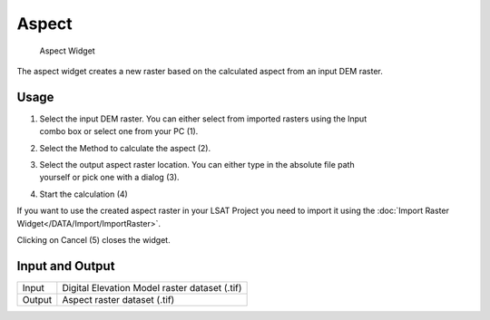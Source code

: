 .. _aspect:

Aspect
------

.. figure:: img/Aspect1.png
   :scale: 50 %
   :alt: Aspect Widget

   Aspect Widget

The aspect widget creates a new raster based on the calculated aspect from an input DEM raster.

Usage
^^^^^

#. | Select the input DEM raster. You can either select from imported rasters using the Input
   | combo box or select one from your PC (1).
#. Select the Method to calculate the aspect (2).
#. | Select the output aspect raster location. You can either type in the absolute file path
   | yourself or pick one with a dialog (3).
#. Start the calculation (4)

If you want to use the created aspect raster in your LSAT Project you need to import it using the
:doc:`Import Raster Widget</DATA/Import/ImportRaster>`.

Clicking on Cancel (5) closes the widget.

Input and Output
^^^^^^^^^^^^^^^^
+------------+---------------------------------------------------------------+
|  Input     | Digital Elevation Model raster dataset (.tif)                 |
+------------+---------------------------------------------------------------+
|  Output    | Aspect raster dataset (.tif)                                  |
+------------+---------------------------------------------------------------+ 